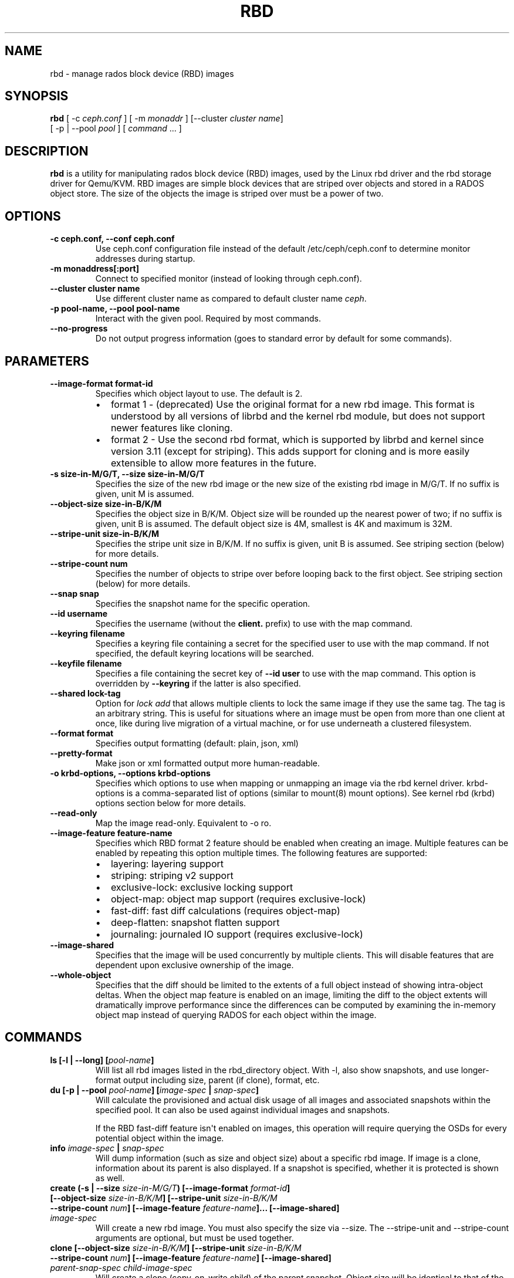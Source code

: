 .\" Man page generated from reStructuredText.
.
.TH "RBD" "8" "December 09, 2016" "dev" "Ceph"
.SH NAME
rbd \- manage rados block device (RBD) images
.
.nr rst2man-indent-level 0
.
.de1 rstReportMargin
\\$1 \\n[an-margin]
level \\n[rst2man-indent-level]
level margin: \\n[rst2man-indent\\n[rst2man-indent-level]]
-
\\n[rst2man-indent0]
\\n[rst2man-indent1]
\\n[rst2man-indent2]
..
.de1 INDENT
.\" .rstReportMargin pre:
. RS \\$1
. nr rst2man-indent\\n[rst2man-indent-level] \\n[an-margin]
. nr rst2man-indent-level +1
.\" .rstReportMargin post:
..
.de UNINDENT
. RE
.\" indent \\n[an-margin]
.\" old: \\n[rst2man-indent\\n[rst2man-indent-level]]
.nr rst2man-indent-level -1
.\" new: \\n[rst2man-indent\\n[rst2man-indent-level]]
.in \\n[rst2man-indent\\n[rst2man-indent-level]]u
..
.SH SYNOPSIS
.nf
\fBrbd\fP [ \-c \fIceph.conf\fP ] [ \-m \fImonaddr\fP ] [\-\-cluster \fIcluster name\fP]
[ \-p | \-\-pool \fIpool\fP ] [ \fIcommand\fP ... ]
.fi
.sp
.SH DESCRIPTION
.sp
\fBrbd\fP is a utility for manipulating rados block device (RBD) images,
used by the Linux rbd driver and the rbd storage driver for Qemu/KVM.
RBD images are simple block devices that are striped over objects and
stored in a RADOS object store. The size of the objects the image is
striped over must be a power of two.
.SH OPTIONS
.INDENT 0.0
.TP
.B \-c ceph.conf, \-\-conf ceph.conf
Use ceph.conf configuration file instead of the default /etc/ceph/ceph.conf to
determine monitor addresses during startup.
.UNINDENT
.INDENT 0.0
.TP
.B \-m monaddress[:port]
Connect to specified monitor (instead of looking through ceph.conf).
.UNINDENT
.INDENT 0.0
.TP
.B \-\-cluster cluster name
Use different cluster name as compared to default cluster name \fIceph\fP\&.
.UNINDENT
.INDENT 0.0
.TP
.B \-p pool\-name, \-\-pool pool\-name
Interact with the given pool. Required by most commands.
.UNINDENT
.INDENT 0.0
.TP
.B \-\-no\-progress
Do not output progress information (goes to standard error by
default for some commands).
.UNINDENT
.SH PARAMETERS
.INDENT 0.0
.TP
.B \-\-image\-format format\-id
Specifies which object layout to use. The default is 2.
.INDENT 7.0
.IP \(bu 2
format 1 \- (deprecated) Use the original format for a new rbd image. This
format is understood by all versions of librbd and the kernel rbd module,
but does not support newer features like cloning.
.IP \(bu 2
format 2 \- Use the second rbd format, which is supported by
librbd and kernel since version 3.11 (except for striping). This adds
support for cloning and is more easily extensible to allow more
features in the future.
.UNINDENT
.UNINDENT
.INDENT 0.0
.TP
.B \-s size\-in\-M/G/T, \-\-size size\-in\-M/G/T
Specifies the size of the new rbd image or the new size of the existing rbd
image in M/G/T.  If no suffix is given, unit M is assumed.
.UNINDENT
.INDENT 0.0
.TP
.B \-\-object\-size size\-in\-B/K/M
Specifies the object size in B/K/M.  Object size will be rounded up the
nearest power of two; if no suffix is given, unit B is assumed.  The default
object size is 4M, smallest is 4K and maximum is 32M.
.UNINDENT
.INDENT 0.0
.TP
.B \-\-stripe\-unit size\-in\-B/K/M
Specifies the stripe unit size in B/K/M.  If no suffix is given, unit B is
assumed.  See striping section (below) for more details.
.UNINDENT
.INDENT 0.0
.TP
.B \-\-stripe\-count num
Specifies the number of objects to stripe over before looping back
to the first object.  See striping section (below) for more details.
.UNINDENT
.INDENT 0.0
.TP
.B \-\-snap snap
Specifies the snapshot name for the specific operation.
.UNINDENT
.INDENT 0.0
.TP
.B \-\-id username
Specifies the username (without the \fBclient.\fP prefix) to use with the map command.
.UNINDENT
.INDENT 0.0
.TP
.B \-\-keyring filename
Specifies a keyring file containing a secret for the specified user
to use with the map command.  If not specified, the default keyring
locations will be searched.
.UNINDENT
.INDENT 0.0
.TP
.B \-\-keyfile filename
Specifies a file containing the secret key of \fB\-\-id user\fP to use with the map command.
This option is overridden by \fB\-\-keyring\fP if the latter is also specified.
.UNINDENT
.INDENT 0.0
.TP
.B \-\-shared lock\-tag
Option for \fIlock add\fP that allows multiple clients to lock the
same image if they use the same tag. The tag is an arbitrary
string. This is useful for situations where an image must
be open from more than one client at once, like during
live migration of a virtual machine, or for use underneath
a clustered filesystem.
.UNINDENT
.INDENT 0.0
.TP
.B \-\-format format
Specifies output formatting (default: plain, json, xml)
.UNINDENT
.INDENT 0.0
.TP
.B \-\-pretty\-format
Make json or xml formatted output more human\-readable.
.UNINDENT
.INDENT 0.0
.TP
.B \-o krbd\-options, \-\-options krbd\-options
Specifies which options to use when mapping or unmapping an image via the
rbd kernel driver.  krbd\-options is a comma\-separated list of options
(similar to mount(8) mount options).  See kernel rbd (krbd) options section
below for more details.
.UNINDENT
.INDENT 0.0
.TP
.B \-\-read\-only
Map the image read\-only.  Equivalent to \-o ro.
.UNINDENT
.INDENT 0.0
.TP
.B \-\-image\-feature feature\-name
Specifies which RBD format 2 feature should be enabled when creating
an image. Multiple features can be enabled by repeating this option
multiple times. The following features are supported:
.INDENT 7.0
.IP \(bu 2
layering: layering support
.IP \(bu 2
striping: striping v2 support
.IP \(bu 2
exclusive\-lock: exclusive locking support
.IP \(bu 2
object\-map: object map support (requires exclusive\-lock)
.IP \(bu 2
fast\-diff: fast diff calculations (requires object\-map)
.IP \(bu 2
deep\-flatten: snapshot flatten support
.IP \(bu 2
journaling: journaled IO support (requires exclusive\-lock)
.UNINDENT
.UNINDENT
.INDENT 0.0
.TP
.B \-\-image\-shared
Specifies that the image will be used concurrently by multiple clients.
This will disable features that are dependent upon exclusive ownership
of the image.
.UNINDENT
.INDENT 0.0
.TP
.B \-\-whole\-object
Specifies that the diff should be limited to the extents of a full object
instead of showing intra\-object deltas. When the object map feature is
enabled on an image, limiting the diff to the object extents will
dramatically improve performance since the differences can be computed
by examining the in\-memory object map instead of querying RADOS for each
object within the image.
.UNINDENT
.SH COMMANDS
.INDENT 0.0
.TP
.B \fBls\fP [\-l | \-\-long] [\fIpool\-name\fP]
Will list all rbd images listed in the rbd_directory object.  With
\-l, also show snapshots, and use longer\-format output including
size, parent (if clone), format, etc.
.TP
.B \fBdu\fP [\-p | \-\-pool \fIpool\-name\fP] [\fIimage\-spec\fP | \fIsnap\-spec\fP]
Will calculate the provisioned and actual disk usage of all images and
associated snapshots within the specified pool.  It can also be used against
individual images and snapshots.
.sp
If the RBD fast\-diff feature isn\(aqt enabled on images, this operation will
require querying the OSDs for every potential object within the image.
.TP
.B \fBinfo\fP \fIimage\-spec\fP | \fIsnap\-spec\fP
Will dump information (such as size and object size) about a specific rbd image.
If image is a clone, information about its parent is also displayed.
If a snapshot is specified, whether it is protected is shown as well.
.TP
.B \fBcreate\fP (\-s | \-\-size \fIsize\-in\-M/G/T\fP) [\-\-image\-format \fIformat\-id\fP] [\-\-object\-size \fIsize\-in\-B/K/M\fP] [\-\-stripe\-unit \fIsize\-in\-B/K/M\fP \-\-stripe\-count \fInum\fP] [\-\-image\-feature \fIfeature\-name\fP]... [\-\-image\-shared] \fIimage\-spec\fP
Will create a new rbd image. You must also specify the size via \-\-size.  The
\-\-stripe\-unit and \-\-stripe\-count arguments are optional, but must be used together.
.TP
.B \fBclone\fP [\-\-object\-size \fIsize\-in\-B/K/M\fP] [\-\-stripe\-unit \fIsize\-in\-B/K/M\fP \-\-stripe\-count \fInum\fP] [\-\-image\-feature \fIfeature\-name\fP] [\-\-image\-shared] \fIparent\-snap\-spec\fP \fIchild\-image\-spec\fP
Will create a clone (copy\-on\-write child) of the parent snapshot.
Object size will be identical to that of the parent image unless
specified. Size will be the same as the parent snapshot. The \-\-stripe\-unit
and \-\-stripe\-count arguments are optional, but must be used together.
.sp
The parent snapshot must be protected (see \fIrbd snap protect\fP).
This requires image format 2.
.TP
.B \fBflatten\fP \fIimage\-spec\fP
If image is a clone, copy all shared blocks from the parent snapshot and
make the child independent of the parent, severing the link between
parent snap and child.  The parent snapshot can be unprotected and
deleted if it has no further dependent clones.
.sp
This requires image format 2.
.TP
.B \fBchildren\fP \fIsnap\-spec\fP
List the clones of the image at the given snapshot. This checks
every pool, and outputs the resulting poolname/imagename.
.sp
This requires image format 2.
.TP
.B \fBresize\fP (\-s | \-\-size \fIsize\-in\-M/G/T\fP) [\-\-allow\-shrink] \fIimage\-spec\fP
Resizes rbd image. The size parameter also needs to be specified.
The \-\-allow\-shrink option lets the size be reduced.
.TP
.B \fBrm\fP \fIimage\-spec\fP
Deletes an rbd image (including all data blocks). If the image has
snapshots, this fails and nothing is deleted.
.TP
.B \fBexport\fP (\fIimage\-spec\fP | \fIsnap\-spec\fP) [\fIdest\-path\fP]
Exports image to dest path (use \- for stdout).
.TP
.B \fBimport\fP [\-\-image\-format \fIformat\-id\fP] [\-\-object\-size \fIsize\-in\-B/K/M\fP] [\-\-stripe\-unit \fIsize\-in\-B/K/M\fP \-\-stripe\-count \fInum\fP] [\-\-image\-feature \fIfeature\-name\fP]... [\-\-image\-shared] \fIsrc\-path\fP [\fIimage\-spec\fP]
Creates a new image and imports its data from path (use \- for
stdin).  The import operation will try to create sparse rbd images
if possible.  For import from stdin, the sparsification unit is
the data block size of the destination image (object size).
.sp
The \-\-stripe\-unit and \-\-stripe\-count arguments are optional, but must be
used together.
.TP
.B \fBexport\-diff\fP [\-\-from\-snap \fIsnap\-name\fP] [\-\-whole\-object] (\fIimage\-spec\fP | \fIsnap\-spec\fP) \fIdest\-path\fP
Exports an incremental diff for an image to dest path (use \- for stdout).  If
an initial snapshot is specified, only changes since that snapshot are included; otherwise,
any regions of the image that contain data are included.  The end snapshot is specified
using the standard \-\-snap option or @snap syntax (see below).  The image diff format includes
metadata about image size changes, and the start and end snapshots.  It efficiently represents
discarded or \(aqzero\(aq regions of the image.
.TP
.B \fBmerge\-diff\fP \fIfirst\-diff\-path\fP \fIsecond\-diff\-path\fP \fImerged\-diff\-path\fP
Merge two continuous incremental diffs of an image into one single diff. The
first diff\(aqs end snapshot must be equal with the second diff\(aqs start snapshot.
The first diff could be \- for stdin, and merged diff could be \- for stdout, which
enables multiple diff files to be merged using something like
\(aqrbd merge\-diff first second \- | rbd merge\-diff \- third result\(aq. Note this command
currently only support the source incremental diff with stripe_count == 1
.TP
.B \fBimport\-diff\fP \fIsrc\-path\fP \fIimage\-spec\fP
Imports an incremental diff of an image and applies it to the current image.  If the diff
was generated relative to a start snapshot, we verify that snapshot already exists before
continuing.  If there was an end snapshot we verify it does not already exist before
applying the changes, and create the snapshot when we are done.
.TP
.B \fBdiff\fP [\-\-from\-snap \fIsnap\-name\fP] [\-\-whole\-object] \fIimage\-spec\fP | \fIsnap\-spec\fP
Dump a list of byte extents in the image that have changed since the specified start
snapshot, or since the image was created.  Each output line includes the starting offset
(in bytes), the length of the region (in bytes), and either \(aqzero\(aq or \(aqdata\(aq to indicate
whether the region is known to be zeros or may contain other data.
.TP
.B \fBcp\fP (\fIsrc\-image\-spec\fP | \fIsrc\-snap\-spec\fP) \fIdest\-image\-spec\fP
Copies the content of a src\-image into the newly created dest\-image.
dest\-image will have the same size, object size, and image format as src\-image.
.TP
.B \fBmv\fP \fIsrc\-image\-spec\fP \fIdest\-image\-spec\fP
Renames an image.  Note: rename across pools is not supported.
.TP
.B \fBimage\-meta list\fP \fIimage\-spec\fP
Show metadata held on the image. The first column is the key
and the second column is the value.
.TP
.B \fBimage\-meta get\fP \fIimage\-spec\fP \fIkey\fP
Get metadata value with the key.
.TP
.B \fBimage\-meta set\fP \fIimage\-spec\fP \fIkey\fP \fIvalue\fP
Set metadata key with the value. They will displayed in \fIimage\-meta list\fP\&.
.TP
.B \fBimage\-meta remove\fP \fIimage\-spec\fP \fIkey\fP
Remove metadata key with the value.
.TP
.B \fBobject\-map rebuild\fP \fIimage\-spec\fP | \fIsnap\-spec\fP
Rebuilds an invalid object map for the specified image. An image snapshot can be
specified to rebuild an invalid object map for a snapshot.
.TP
.B \fBsnap ls\fP \fIimage\-spec\fP
Dumps the list of snapshots inside a specific image.
.TP
.B \fBsnap create\fP \fIsnap\-spec\fP
Creates a new snapshot. Requires the snapshot name parameter specified.
.TP
.B \fBsnap rollback\fP \fIsnap\-spec\fP
Rollback image content to snapshot. This will iterate through the entire blocks
array and update the data head content to the snapshotted version.
.TP
.B \fBsnap rm\fP \fIsnap\-spec\fP
Removes the specified snapshot.
.TP
.B \fBsnap purge\fP \fIimage\-spec\fP
Removes all snapshots from an image.
.TP
.B \fBsnap protect\fP \fIsnap\-spec\fP
Protect a snapshot from deletion, so that clones can be made of it
(see \fIrbd clone\fP).  Snapshots must be protected before clones are made;
protection implies that there exist dependent cloned children that
refer to this snapshot.  \fIrbd clone\fP will fail on a nonprotected
snapshot.
.sp
This requires image format 2.
.TP
.B \fBsnap unprotect\fP \fIsnap\-spec\fP
Unprotect a snapshot from deletion (undo \fIsnap protect\fP).  If cloned
children remain, \fIsnap unprotect\fP fails.  (Note that clones may exist
in different pools than the parent snapshot.)
.sp
This requires image format 2.
.TP
.B \fBmap\fP [\-o | \-\-options \fIkrbd\-options\fP ] [\-\-read\-only] \fIimage\-spec\fP | \fIsnap\-spec\fP
Maps the specified image to a block device via the rbd kernel module.
.TP
.B \fBunmap\fP [\-o | \-\-options \fIkrbd\-options\fP ] \fIimage\-spec\fP | \fIsnap\-spec\fP | \fIdevice\-path\fP
Unmaps the block device that was mapped via the rbd kernel module.
.TP
.B \fBshowmapped\fP
Show the rbd images that are mapped via the rbd kernel module.
.TP
.B \fBnbd map\fP [\-\-device \fIdevice\-path\fP] [\-\-read\-only] \fIimage\-spec\fP | \fIsnap\-spec\fP
Maps the specified image to a block device via the rbd\-nbd tool.
.TP
.B \fBnbd unmap\fP \fIdevice\-path\fP
Unmaps the block device that was mapped via the rbd\-nbd tool.
.TP
.B \fBnbd list\fP
Show the list of used nbd devices via the rbd\-nbd tool.
.TP
.B \fBstatus\fP \fIimage\-spec\fP
Show the status of the image, including which clients have it open.
.TP
.B \fBfeature disable\fP \fIimage\-spec\fP \fIfeature\-name\fP\&...
Disables the specified feature on the specified image. Multiple features can
be specified.
.TP
.B \fBfeature enable\fP \fIimage\-spec\fP \fIfeature\-name\fP\&...
Enables the specified feature on the specified image. Multiple features can
be specified.
.TP
.B \fBlock list\fP \fIimage\-spec\fP
Show locks held on the image. The first column is the locker
to use with the \fIlock remove\fP command.
.TP
.B \fBlock add\fP [\-\-shared \fIlock\-tag\fP] \fIimage\-spec\fP \fIlock\-id\fP
Lock an image. The lock\-id is an arbitrary name for the user\(aqs
convenience. By default, this is an exclusive lock, meaning it
will fail if the image is already locked. The \-\-shared option
changes this behavior. Note that locking does not affect
any operation other than adding a lock. It does not
protect an image from being deleted.
.TP
.B \fBlock remove\fP \fIimage\-spec\fP \fIlock\-id\fP \fIlocker\fP
Release a lock on an image. The lock id and locker are
as output by lock ls.
.TP
.B \fBbench\-write\fP [\-\-io\-size \fIsize\-in\-B/K/M/G/T\fP] [\-\-io\-threads \fInum\-ios\-in\-flight\fP] [\-\-io\-total \fIsize\-in\-B/K/M/G/T\fP] [\-\-io\-pattern seq | rand] \fIimage\-spec\fP
Generate a series of writes to the image and measure the write throughput and
latency.  If no suffix is given, unit B is assumed for both \-\-io\-size and
\-\-io\-total.  Defaults are: \-\-io\-size 4096, \-\-io\-threads 16, \-\-io\-total 1G,
\-\-io\-pattern seq.
.UNINDENT
.SH IMAGE AND SNAP SPECS
.nf
\fIimage\-spec\fP is [\fIpool\-name\fP]/\fIimage\-name\fP
\fIsnap\-spec\fP  is [\fIpool\-name\fP]/\fIimage\-name\fP@\fIsnap\-name\fP
.fi
.sp
.sp
The default for \fIpool\-name\fP is "rbd".  If an image name contains a slash
character (\(aq/\(aq), \fIpool\-name\fP is required.
.sp
You may specify each name individually, using \-\-pool, \-\-image and \-\-snap
options, but this is discouraged in favor of the above spec syntax.
.SH STRIPING
.sp
RBD images are striped over many objects, which are then stored by the
Ceph distributed object store (RADOS).  As a result, read and write
requests for the image are distributed across many nodes in the
cluster, generally preventing any single node from becoming a
bottleneck when individual images get large or busy.
.sp
The striping is controlled by three parameters:
.INDENT 0.0
.TP
.B object\-size
The size of objects we stripe over is a power of two. It will be rounded up the nearest power of two.
The default object size is 4 MB, smallest is 4K and maximum is 32M.
.UNINDENT
.INDENT 0.0
.TP
.B stripe_unit
Each [\fIstripe_unit\fP] contiguous bytes are stored adjacently in the same object, before we move on
to the next object.
.UNINDENT
.INDENT 0.0
.TP
.B stripe_count
After we write [\fIstripe_unit\fP] bytes to [\fIstripe_count\fP] objects, we loop back to the initial object
and write another stripe, until the object reaches its maximum size.  At that point,
we move on to the next [\fIstripe_count\fP] objects.
.UNINDENT
.sp
By default, [\fIstripe_unit\fP] is the same as the object size and [\fIstripe_count\fP] is 1.  Specifying a different
[\fIstripe_unit\fP] requires that the STRIPINGV2 feature be supported (added in Ceph v0.53) and format 2 images be
used.
.SH KERNEL RBD (KRBD) OPTIONS
.sp
Most of these options are useful mainly for debugging and benchmarking.  The
default values are set in the kernel and may therefore depend on the version of
the running kernel.
.sp
Per client instance \fIrbd map\fP options:
.INDENT 0.0
.IP \(bu 2
fsid=aaaaaaaa\-bbbb\-cccc\-dddd\-eeeeeeeeeeee \- FSID that should be assumed by
the client.
.IP \(bu 2
ip=a.b.c.d[:p] \- IP and, optionally, port the client should use.
.IP \(bu 2
share \- Enable sharing of client instances with other mappings (default).
.IP \(bu 2
noshare \- Disable sharing of client instances with other mappings.
.IP \(bu 2
crc \- Enable CRC32C checksumming for data writes (default).
.IP \(bu 2
nocrc \- Disable CRC32C checksumming for data writes.
.IP \(bu 2
cephx_require_signatures \- Require cephx message signing (since 3.19,
default).
.IP \(bu 2
nocephx_require_signatures \- Don\(aqt require cephx message signing (since
3.19).
.IP \(bu 2
tcp_nodelay \- Disable Nagle\(aqs algorithm on client sockets (since 4.0,
default).
.IP \(bu 2
notcp_nodelay \- Enable Nagle\(aqs algorithm on client sockets (since 4.0).
.IP \(bu 2
cephx_sign_messages \- Enable message signing (since 4.4, default).
.IP \(bu 2
nocephx_sign_messages \- Disable message signing (since 4.4).
.IP \(bu 2
mount_timeout=x \- A timeout on various steps in \fIrbd map\fP and \fIrbd unmap\fP
sequences (default is 60 seconds).  In particular, since 4.2 this can be used
to ensure that \fIrbd unmap\fP eventually times out when there is no network
connection to a cluster.
.IP \(bu 2
osdkeepalive=x \- OSD keepalive timeout (default is 5 seconds).
.IP \(bu 2
osd_idle_ttl=x \- OSD idle TTL (default is 60 seconds).
.UNINDENT
.sp
Per mapping (block device) \fIrbd map\fP options:
.INDENT 0.0
.IP \(bu 2
rw \- Map the image read\-write (default).
.IP \(bu 2
ro \- Map the image read\-only.  Equivalent to \-\-read\-only.
.IP \(bu 2
queue_depth=x \- queue depth (since 4.2, default is 128 requests).
.IP \(bu 2
lock_on_read \- Acquire exclusive lock on reads, in addition to writes and
discards (since 4.9).
.UNINDENT
.sp
\fIrbd unmap\fP options:
.INDENT 0.0
.IP \(bu 2
force \- Force the unmapping of a block device that is open (since 4.9).  The
driver will wait for running requests to complete and then unmap; requests
sent to the driver after initiating the unmap will be failed.
.UNINDENT
.SH EXAMPLES
.sp
To create a new rbd image that is 100 GB:
.INDENT 0.0
.INDENT 3.5
.sp
.nf
.ft C
rbd create mypool/myimage \-\-size 102400
.ft P
.fi
.UNINDENT
.UNINDENT
.sp
To use a non\-default object size (8 MB):
.INDENT 0.0
.INDENT 3.5
.sp
.nf
.ft C
rbd create mypool/myimage \-\-size 102400 \-\-object\-size 8M
.ft P
.fi
.UNINDENT
.UNINDENT
.sp
To delete an rbd image (be careful!):
.INDENT 0.0
.INDENT 3.5
.sp
.nf
.ft C
rbd rm mypool/myimage
.ft P
.fi
.UNINDENT
.UNINDENT
.sp
To create a new snapshot:
.INDENT 0.0
.INDENT 3.5
.sp
.nf
.ft C
rbd snap create mypool/myimage@mysnap
.ft P
.fi
.UNINDENT
.UNINDENT
.sp
To create a copy\-on\-write clone of a protected snapshot:
.INDENT 0.0
.INDENT 3.5
.sp
.nf
.ft C
rbd clone mypool/myimage@mysnap otherpool/cloneimage
.ft P
.fi
.UNINDENT
.UNINDENT
.sp
To see which clones of a snapshot exist:
.INDENT 0.0
.INDENT 3.5
.sp
.nf
.ft C
rbd children mypool/myimage@mysnap
.ft P
.fi
.UNINDENT
.UNINDENT
.sp
To delete a snapshot:
.INDENT 0.0
.INDENT 3.5
.sp
.nf
.ft C
rbd snap rm mypool/myimage@mysnap
.ft P
.fi
.UNINDENT
.UNINDENT
.sp
To map an image via the kernel with cephx enabled:
.INDENT 0.0
.INDENT 3.5
.sp
.nf
.ft C
rbd map mypool/myimage \-\-id admin \-\-keyfile secretfile
.ft P
.fi
.UNINDENT
.UNINDENT
.sp
To map an image via the kernel with different cluster name other than default \fIceph\fP\&.
.INDENT 0.0
.INDENT 3.5
rbd map mypool/myimage \-\-cluster \fIcluster name\fP
.UNINDENT
.UNINDENT
.sp
To unmap an image:
.INDENT 0.0
.INDENT 3.5
.sp
.nf
.ft C
rbd unmap /dev/rbd0
.ft P
.fi
.UNINDENT
.UNINDENT
.sp
To create an image and a clone from it:
.INDENT 0.0
.INDENT 3.5
.sp
.nf
.ft C
rbd import \-\-image\-format 2 image mypool/parent
rbd snap create mypool/parent@snap
rbd snap protect mypool/parent@snap
rbd clone mypool/parent@snap otherpool/child
.ft P
.fi
.UNINDENT
.UNINDENT
.sp
To create an image with a smaller stripe_unit (to better distribute small writes in some workloads):
.INDENT 0.0
.INDENT 3.5
.sp
.nf
.ft C
rbd create mypool/myimage \-\-size 102400 \-\-stripe\-unit 65536B \-\-stripe\-count 16
.ft P
.fi
.UNINDENT
.UNINDENT
.sp
To change an image from one image format to another, export it and then
import it as the desired image format:
.INDENT 0.0
.INDENT 3.5
.sp
.nf
.ft C
rbd export mypool/myimage@snap /tmp/img
rbd import \-\-image\-format 2 /tmp/img mypool/myimage2
.ft P
.fi
.UNINDENT
.UNINDENT
.sp
To lock an image for exclusive use:
.INDENT 0.0
.INDENT 3.5
.sp
.nf
.ft C
rbd lock add mypool/myimage mylockid
.ft P
.fi
.UNINDENT
.UNINDENT
.sp
To release a lock:
.INDENT 0.0
.INDENT 3.5
.sp
.nf
.ft C
rbd lock remove mypool/myimage mylockid client.2485
.ft P
.fi
.UNINDENT
.UNINDENT
.SH AVAILABILITY
.sp
\fBrbd\fP is part of Ceph, a massively scalable, open\-source, distributed storage system. Please refer to
the Ceph documentation at \fI\%http://ceph.com/docs\fP for more information.
.SH SEE ALSO
.sp
\fBceph\fP(8),
\fBrados\fP(8)
.SH COPYRIGHT
2010-2014, Inktank Storage, Inc. and contributors. Licensed under Creative Commons BY-SA
.\" Generated by docutils manpage writer.
.

